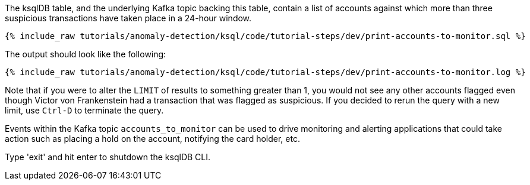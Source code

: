 The ksqlDB table, and the underlying Kafka topic backing this table, contain a list of accounts against which more than three suspicious transactions have taken place in a 24-hour window.

+++++
<pre class="snippet"><code class="sql">{% include_raw tutorials/anomaly-detection/ksql/code/tutorial-steps/dev/print-accounts-to-monitor.sql %}</code></pre>
+++++

The output should look like the following:

+++++
<pre class="snippet"><code class="sql">{% include_raw tutorials/anomaly-detection/ksql/code/tutorial-steps/dev/print-accounts-to-monitor.log %}</code></pre>
+++++

Note that if you were to alter the `LIMIT` of results to something greater than 1, you would not see any other accounts flagged even though Victor von Frankenstein had a transaction that was flagged as suspicious. If you decided to rerun the query with a new limit, use `Ctrl-D` to terminate the query. +


Events within the Kafka topic `accounts_to_monitor` can be used to drive monitoring and alerting applications that could take action such as placing a hold on the account, notifying the card holder, etc. +

Type 'exit' and hit enter to shutdown the ksqlDB CLI.
